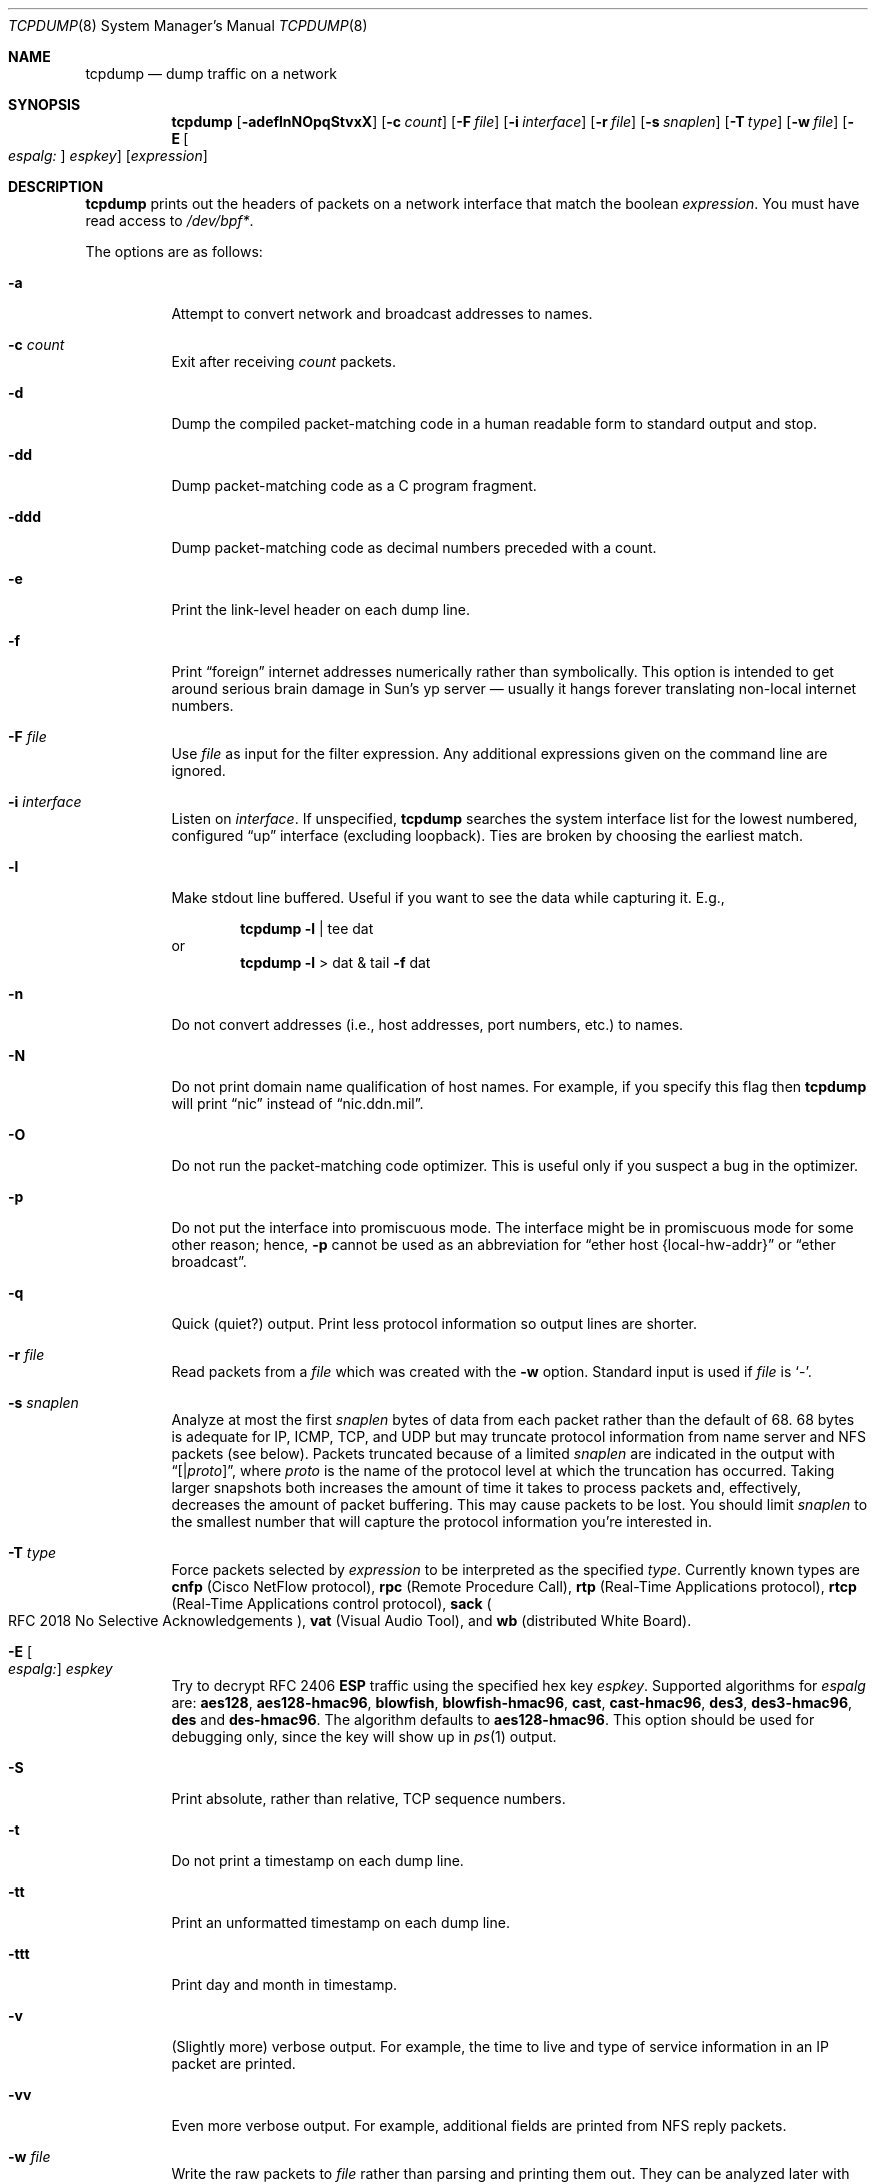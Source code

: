 .\"	$OpenBSD: tcpdump.8,v 1.37 2003/07/17 08:45:37 markus Exp $
.\"
.\" Copyright (c) 1987, 1988, 1989, 1990, 1991, 1992, 1994, 1995, 1996
.\"	The Regents of the University of California.  All rights reserved.
.\"
.\" Redistribution and use in source and binary forms, with or without
.\" modification, are permitted provided that: (1) source code distributions
.\" retain the above copyright notice and this paragraph in its entirety, (2)
.\" distributions including binary code include the above copyright notice and
.\" this paragraph in its entirety in the documentation or other materials
.\" provided with the distribution, and (3) all advertising materials mentioning
.\" features or use of this software display the following acknowledgement:
.\" ``This product includes software developed by the University of California,
.\" Lawrence Berkeley Laboratory and its contributors.'' Neither the name of
.\" the University nor the names of its contributors may be used to endorse
.\" or promote products derived from this software without specific prior
.\" written permission.
.\" THIS SOFTWARE IS PROVIDED ``AS IS'' AND WITHOUT ANY EXPRESS OR IMPLIED
.\" WARRANTIES, INCLUDING, WITHOUT LIMITATION, THE IMPLIED WARRANTIES OF
.\" MERCHANTABILITY AND FITNESS FOR A PARTICULAR PURPOSE.
.\"
.Dd May 25, 1999
.Dt TCPDUMP 8
.Os
.Sh NAME
.Nm tcpdump
.Nd dump traffic on a network
.Sh SYNOPSIS
.Nm tcpdump
.Op Fl adeflnNOpqStvxX
.Op Fl c Ar count
.Op Fl F Ar file
.Op Fl i Ar interface
.Op Fl r Ar file
.Op Fl s Ar snaplen
.Op Fl T Ar type
.Op Fl w Ar file
.Op Fl E Oo Ar espalg: Oc Ar espkey
.Op Ar expression
.Sh DESCRIPTION
.Nm
prints out the headers of packets on a network interface
that match the boolean
.Ar expression .
You must have read access to
.Pa /dev/bpf\&* .
.Pp
The options are as follows:
.Bl -tag -width Ds
.It Fl a
Attempt to convert network and broadcast addresses to names.
.It Fl c Ar count
Exit after receiving
.Ar count
packets.
.It Fl d
Dump the compiled packet-matching code in a human readable form to
standard output and stop.
.It Fl dd
Dump packet-matching code as a
.Tn C
program fragment.
.It Fl ddd
Dump packet-matching code as decimal numbers
preceded with a count.
.It Fl e
Print the link-level header on each dump line.
.It Fl f
Print
.Dq foreign
internet addresses numerically rather than symbolically.
This option is intended to get around serious brain damage in
Sun's yp server \(em usually it hangs forever translating non-local
internet numbers.
.It Fl F Ar file
Use
.Ar file
as input for the filter expression.
Any additional expressions given on the command line are ignored.
.It Fl i Ar interface
Listen on
.Ar interface .
If unspecified,
.Nm
searches the system interface list for the
lowest numbered, configured
.Dq up
interface (excluding loopback).
Ties are broken by choosing the earliest match.
.It Fl l
Make stdout line buffered.
Useful if you want to see the data while capturing it.
E.g.,
.Bd -ragged -offset indent
.Nm
.Fl l
| tee dat
.Ed
or
.br
.Bd -ragged -offset indent -compact
.Nm
.Fl l
> dat & tail
.Fl f
dat
.Ed
.It Fl n
Do not convert addresses (i.e., host addresses, port numbers, etc.)
to names.
.It Fl N
Do not print domain name qualification of host names.
For example, if you specify this flag then
.Nm
will print
.Dq nic
instead of
.Dq nic.ddn.mil .
.It Fl O
Do not run the packet-matching code optimizer.
This is useful only if you suspect a bug in the optimizer.
.It Fl p
Do not put the interface into promiscuous mode.
The interface might be in promiscuous mode for some other reason; hence,
.Fl p
cannot be used as an abbreviation for
.Dq ether host "{local\&-hw\&-addr}"
or
.Dq ether broadcast .
.It Fl q
Quick (quiet?) output.
Print less protocol information so output lines are shorter.
.It Fl r Ar file
Read packets from a
.Ar file
which was created with the
.Fl w
option.
Standard input is used if
.Ar file
is
.Ql - .
.It Fl s Ar snaplen
Analyze at most the first
.Ar snaplen
bytes of data from each packet rather than the
default of 68.
68 bytes is adequate for
.Tn IP ,
.Tn ICMP ,
.Tn TCP ,
and
.Tn UDP
but may truncate protocol information from name server and
.Tn NFS
packets (see below).
Packets truncated because of a limited
.Ar snaplen
are indicated in the output with
.Dq Op \*(Ba Ns Em proto ,
where
.Em proto
is the name of the protocol level at which the truncation has occurred.
Taking larger snapshots both increases
the amount of time it takes to process packets and, effectively,
decreases the amount of packet buffering.
This may cause packets to be lost.
You should limit
.Ar snaplen
to the smallest number that will
capture the protocol information you're interested in.
.It Fl T Ar type
Force packets selected by
.Ar expression
to be interpreted as the
specified
.Ar type .
Currently known types are
.Cm cnfp
.Pq Cisco NetFlow protocol ,
.Cm rpc
.Pq Remote Procedure Call ,
.Cm rtp
.Pq Real\&-Time Applications protocol ,
.Cm rtcp
.Pq Real\&-Time Applications control protocol ,
.Cm sack
.Po
.Tn RFC 2018
No Selective Acknowledgements
.Pc ,
.Cm vat
.Pq Visual Audio Tool ,
and
.Cm wb
.Pq distributed White Board .
.It Xo
.Fl E Oo Ar espalg: Oc Ar espkey
.Xc
Try to decrypt
.Tn RFC 2406
.Cm ESP
traffic using the specified hex key
.Ar espkey .
Supported algorithms for
.Ar espalg
are:
.Cm aes128 ,
.Cm aes128-hmac96 ,
.Cm blowfish ,
.Cm blowfish-hmac96 ,
.Cm cast ,
.Cm cast-hmac96 ,
.Cm des3 ,
.Cm des3-hmac96 ,
.Cm des
and
.Cm des-hmac96 .
The algorithm defaults to
.Cm aes128-hmac96 .
This option should be used for debugging only, since
the key will show up in
.Xr ps 1
output.
.It Fl S
Print absolute, rather than relative,
.Tn TCP
sequence numbers.
.It Fl t
Do not print a timestamp on each dump line.
.It Fl tt
Print an unformatted timestamp on each dump line.
.It Fl ttt
Print day and month in timestamp.
.It Fl v
(Slightly more) verbose output.
For example, the time to live
and type of service information in an
.Tn IP
packet are printed.
.It Fl vv
Even more verbose output.
For example, additional fields are printed from
.Tn NFS
reply packets.
.It Fl w Ar file
Write the raw packets to
.Ar file
rather than parsing and printing
them out.
They can be analyzed later with the
.Fl r
option.
Standard output is used if
.Ar file
is
.Ql - .
.It Fl x
Print each packet (minus its link-level header)
in hex.
The smaller of the entire packet or
.Ar snaplen
bytes will be printed.
.It Fl X
Like
.Fl x
but dumps the packet in emacs-hexl like format.
.It Ar expression
selects which packets will be dumped.
If no
.Ar expression
is given, all packets on the net will be dumped.
Otherwise, only packets satisfying
.Ar expression
will be dumped.
.Pp
The
.Ar expression
consists of one or more primitives.
Primitives usually consist of an
.Ar id
(name or number)
preceded by one or more qualifiers.
There are three different kinds of qualifiers:
.Bl -tag -width "proto"
.It Fa type
Specify which kind of address component the
.Ar id
name or number refers to.
Possible types are
.Cm host ,
.Cm net
and
.Cm port .
E.g.,
.Dq host foo ,
.Dq net 128.3 ,
.Dq port 20 .
If there is no type qualifier,
.Cm host
is assumed.
.It Ar dir
Specify a particular transfer direction to and/or from
.Ar id .
Possible directions are
.Cm src ,
.Cm dst ,
.Cm src or dst ,
and
.Cm src and dst .
E.g.,
.Dq src foo ,
.Dq dst net 128.3 ,
.Dq src or dst port ftp\&-data .
If there is no
.Ar dir
qualifier,
.Cm src or dst
is assumed.
For null link layers (i.e., point-to-point protocols such as
.Tn SLIP
or the pflog header)
the
.Cm inbound
and
.Cm outbound
qualifiers can be used to specify a desired direction.
.It Ar proto
Restrict the match to a particular protocol.
Possible protocols are:
.Cm ether ,
.Cm fddi ,
.Cm ip ,
.Cm arp ,
.Cm rarp ,
.Cm decnet ,
.Cm lat ,
.Cm moprc ,
.Cm mopdl ,
.Cm tcp ,
and
.Cm udp .
E.g.,
.Dq ether src foo ,
.Dq arp net 128.3 ,
.Dq tcp port 21 .
If there is
no protocol qualifier, all protocols consistent with the type are
assumed.
E.g.,
.Dq src foo
means
.Do
.Pq ip or arp or rarp
src foo
.Dc
(except the latter is not legal syntax),
.Dq net bar
means
.Do
.Pq ip or arp or rarp
net bar
.Dc
and
.Dq port 53
means
.Do
.Pq tcp or udp
port 53
.Dc .
.Pp
.Cm fddi
is actually an alias for
.Cm ether ;
the parser treats them identically as meaning
.Qo
the data link level used on the specified network interface
.Qc .
.Tn FDDI
headers contain Ethernet-like source
and destination addresses, and often contain Ethernet-like packet
types, so you can filter on these
.Tn FDDI
fields just as with the analogous Ethernet fields.
.Tn FDDI
headers also contain other fields,
but you cannot name them explicitly in a filter expression.
.El
.Pp
In addition to the above, there are some special primitive
keywords that don't follow the pattern:
.Cm gateway ,
.Cm broadcast ,
.Cm less ,
.Cm greater ,
and arithmetic expressions.
All of these are described below.
.Pp
More complex filter expressions are built up by using the words
.Cm and ,
.Cm or ,
and
.Cm not
to combine primitives.
e.g.,
.Do
host foo and not port ftp and not port ftp-data
.Dc .
To save typing, identical qualifier lists can be omitted.
e.g.,
.Dq tcp dst port ftp or ftp-data or domain
is exactly the same as
.Do
tcp dst port ftp or tcp dst port ftp-data or tcp dst port domain
.Dc .
.Pp
Allowable primitives are:
.Bl -tag -width "ether proto proto"
.It Cm dst host Ar host
True if the
.Tn IP
destination field of the packet is
.Ar host ,
which may be either an address or a name.
.It Cm src host Ar host
True if the
.Tn IP
source field of the packet is
.Ar host .
.It Cm host Ar host
True if either the
.Tn IP
source or destination of the packet is
.Ar host .
.Pp
Any of the above
.Ar host
expressions can be prepended with the keywords,
.Cm ip ,
.Cm arp ,
or
.Cm rarp
as in:
.Pp
.D1 Cm ip host Ar host
.Pp
which is equivalent to:
.Bd -ragged -offset indent
.Cm ether proto
.Ar ip
.Cm and host
.Ar host
.Pp
.Ed
If
.Ar host
is a name with multiple
.Tn IP
addresses, each address will
be checked for a match.
.It Cm ether dst Ar ehost
True if the Ethernet destination address is
.Ar ehost .
.Ar ehost
may be either a name from
.Pa /etc/ethers
or a number (see
.Xr ethers 3
for a numeric format).
.It Cm ether src Ar ehost
True if the Ethernet source address is
.Ar ehost .
.It Cm ether host Ar ehost
True if either the Ethernet source or destination address is
.Ar ehost .
.It Cm gateway Ar host
True if the packet used
.Ar host
as a gateway; i.e., the Ethernet source or destination address was
.Ar host
but neither the
.Tn IP
source nor the
.Tn IP
destination was
.Ar host .
.Ar host
must be a name and must be found in both
.Pa /etc/hosts
and
.Pa /etc/ethers .
An equivalent expression is
.Bd -ragged -offset indent
.Cm ether host
.Ar ehost
.Cm and not host
.Ar host
.Ed
.Pp
which can be used with either names or numbers for
.Ar host Ns \&/ Ns Ar ehost .
.It Cm dst net Ar net
True if the
.Tn IP
destination address of the packet has a network
number of
.Ar net .
.Ar net
may be either a name from
.Pa /etc/networks
or a network number (see
.Xr networks 5
for details).
.It Cm src net Ar net
True if the
.Tn IP
source address of the packet has a network
number of
.Ar net .
.It Cm net Ar net
True if either the
.Tn IP
source or destination address of the packet has a network
number of
.Ar net .
.It Cm dst port Ar port
True if the packet is ip/tcp or ip/udp and has a
destination port value of
.Ar port .
The
.Ar port
can be a number or a name used in
.Pa /etc/services
(see
.Xr tcp 4
and
.Xr udp 4 ) .
If a name is used, both the port
number and protocol are checked.
If a number or ambiguous name is used only the port number is checked;
e.g.,
.Dq Cm dst port No 513
will print both
tcp/login traffic and udp/who traffic, and
.Dq Cm dst port No domain
will print
both tcp/domain and udp/domain traffic.
.It Cm src port Ar port
True if the packet has a source port value of
.Ar port .
.It Cm port Ar port
True if either the source or destination port of the packet is
.Ar port .
.Pp
Any of the above port expressions can be prepended with the keywords
.Cm tcp
or
.Cm udp ,
as in:
.Pp
.D1 Cm tcp src port Ar port
.Pp
which matches only
.Tn TCP
packets whose source port is
.Ar port .
.It Cm less Ar length
True if the packet has a length less than or equal to
.Ar length .
This is equivalent to:
.Pp
.D1 Cm len \*(Le Ar length .
.Pp
.It Cm greater Ar length
True if the packet has a length greater than or equal to
.Ar length .
This is equivalent to:
.Pp
.D1 Cm len \*(Ge Ar length .
.Pp
.It Cm ip proto Ar proto
True if the packet is an
.Tn IP
packet (see
.Xr ip 4 )
of protocol type
.Ar proto .
.Ar proto
can be a number or one of the names
.Cm icmp ,
.Cm udp ,
.Cm nd ,
or
.Cm tcp .
The identifiers
.Cm tcp ,
.Cm udp ,
and
.Cm icmp
are also shell keywords and must be escaped.
.It Cm ether broadcast
True if the packet is an Ethernet broadcast packet.
The
.Cm ether
keyword is optional.
.It Cm ip broadcast
True if the packet is an
.Tn IP
broadcast packet.
It checks for both
the all-zeroes and all-ones broadcast conventions and looks up
the local subnet mask.
.It Cm ether multicast
True if the packet is an Ethernet multicast packet.
The
.Cm ether
keyword is optional.
This is shorthand for
.Do
.Cm ether Ns [0] \&& 1 !\&= 0
.Dc .
.It Cm ip multicast
True if the packet is an
.Tn IP
multicast packet.
.It Cm ether proto Ar proto
True if the packet is of ether type
.Ar proto .
.Ar proto
can be a number or a name like
.Cm ip ,
.Cm arp ,
or
.Cm rarp .
These identifiers are also shell keywords
and must be escaped.
In the case of
.Tn FDDI
(e.g.,
.Dq Cm fddi protocol arp ) ,
the
protocol identification comes from the 802.2 Logical Link Control
.Pq Tn LLC
header, which is usually layered on top of the
.Tn FDDI
header.
.Nm
assumes, when filtering on the protocol identifier,
that all
.Tn FDDI
packets include an
.Tn LLC
header, and that the
.Tn LLC
header
is in so-called
.Tn SNAP
format.
.It Cm decnet src Ar host
True if the
.Tn DECNET
source address is
.Ar host ,
which may be an address of the form
.Dq 10.123 ,
or a
.Tn DECNET
host name.
.Tn DECNET
host name support is only available on
systems that are configured to run
.Tn DECNET .
.It Cm decnet dst Ar host
True if the
.Tn DECNET
destination address is
.Ar host .
.It Cm decnet host Ar host
True if either the
.Tn DECNET
source or destination address is
.Ar host .
.It Cm ifname Ar interface
True if the packet was logged as coming from the specified interface (applies
only to packets logged by
.Xr pf 4 ) .
.It Cm on Ar interface
Synonymous with the
.Ar ifname
modifier.
.It Cm rnr Ar num
True if the packet was logged as matching the specified PF rule number
in the main ruleset (applies only to packets logged by
.Xr pf 4 ) .
.It Cm rulenum Ar num
Synonomous with the
.Ar rnr
modifier.
.It Cm reason Ar code
True if the packet was logged with the specified PF reason code.
The known codes are:
.Ar match ,
.Ar bad-offset ,
.Ar fragment ,
.Ar short ,
.Ar normalize ,
and
.Ar memory .
(applies only to packets logged by
.Xr pf 4 ) .
.It Cm rset Ar name
True if the packet was logged as matching the specified PF ruleset
name of an anchored ruleset (applies only to packets logged by
.Xr pf 4 ) .
.It Cm ruleset Ar name
Synonomous with the
.Ar rset
modifier.
.It Cm srnr Ar num
True if the packet was logged as matching the specified PF rule number
of an anchored ruleset (applies only to packets logged by
.Xr pf 4 ) .
.It Cm subrulenum Ar num
Synonomous with the
.Ar srnr
modifier.
.It Cm action Ar act
True if PF took the specified action when the packet was logged.
Known actions are:
.Ar pass ,
and
.Ar block .
(applies only to packets logged by
.Xr pf 4 ) .
.It Xo Cm ip ,
.Cm arp ,
.Cm rarp ,
.Cm decnet ,
.Cm lat ,
.Cm moprc ,
.Cm mopdl
.Xc
Abbreviations for:
.Pp
.D1 Cm ether proto Ar p
.Pp
where
.Ar p
is one of the above protocols.
.Nm
does not currently know how to parse
.Cm lat ,
.Cm moprc ,
or
.Cm mopdl .
.It Cm tcp , udp , icmp
Abbreviations for:
.Cm ip proto Ar p
where
.Ar p
is one of the above protocols.
.It Ar expr relop expr
True if the relation holds, where
.Ar relop
is one of
.Ql > ,
.Ql < ,
.Ql >= ,
.Ql <= ,
.Ql = ,
.Ql != ,
and
.Ar expr
is an arithmetic expression composed of integer constants
(expressed in standard
.Tn C
syntax),
the normal binary operators
.Pf ( Ns Ql + ,
.Ql - ,
.Ql * ,
.Ql / ,
.Ql & ,
.Ql | ) ,
a length operator, and special packet data accessors.
To access
data inside the packet, use the following syntax:
.Bd -ragged -offset indent
.Ar proto Op Ar expr No : Ar size
.Ed
.Pp
.Ar proto
is one of
.Cm ether ,
.Cm fddi ,
.Cm ip ,
.Cm arp ,
.Cm rarp ,
.Cm tcp ,
.Cm udp ,
or
.Cm icmp ,
and
indicates the protocol layer for the index operation.
The byte offset, relative to the indicated protocol layer, is
given by
.Ar expr .
.Ar size
is optional and indicates the number of bytes in the
field of interest; it can be either one, two, or four, and defaults to one.
The length operator, indicated by the keyword
.Cm len ,
gives the
length of the packet.
.Pp
For example,
.Dq Cm ether Ns [0] \&& 1 !\&= 0
catches all multicast traffic.
The expression
.Dq Cm ip Ns [0] \&& 0xf !\&= 5
catches all
.Tn IP
packets with options.
The expression
.Dq Cm ip Ns [6:2] \&& 0x1fff \&= 0
catches only unfragmented datagrams and frag zero of fragmented datagrams.
This check is implicitly applied to the
.Cm tcp
and
.Cm udp
index operations.
For instance,
.Dq Cm tcp Ns [0]
always means the first
byte of the
.Tn TCP
header,
and never means the first byte of an
intervening fragment.
.El
.Pp
Primitives may be combined using
a parenthesized group of primitives and operators.
Parentheses are special to the shell and must be escaped.
Allowed primitives and operators are:
.Bd -ragged -offset indent
Negation
.Po
.Dq Cm !
or
.Dq Cm not
.Pc
.br
Concatenation
.Po
.Dq Cm \&&\&&
or
.Dq Cm and
.Pc
.br
Alternation
.Po
.Dq Cm ||
or
.Dq Cm or
.Pc
.Ed
.Pp
Negation has highest precedence.
Alternation and concatenation have equal precedence and associate
left to right.
Explicit
.Cm and
tokens, not juxtaposition,
are now required for concatenation.
.Pp
If an identifier is given without a keyword, the most recent keyword
is assumed.
For example,
.Bd -ragged -offset indent
.Cm not host
vs
.Cm and
ace
.Ed
.Pp
is short for
.Bd -ragged -offset indent
.Cm not host
vs
.Cm and host
ace
.Ed
.Pp
which should not be confused with
.Bd -ragged -offset indent
.Cm not
.Pq Cm host No vs Cm or No ace
.Ed
.Pp
Expression arguments can be passed to
.Nm
as either a single argument
or as multiple arguments, whichever is more convenient.
Generally, if the expression contains shell metacharacters, it is
easier to pass it as a single, quoted argument.
Multiple arguments are concatenated with spaces before being parsed.
.Sh EXAMPLES
To print all packets arriving at or departing from sundown:
.Bd -ragged -offset indent
.Nm
.Cm host No sundown
.Ed
.Pp
To print traffic between helios and either hot or ace:
.Bd -ragged -offset indent
.Nm
.Cm host
helios
.Cm and
.Pq hot Cm or No ace
.Ed
.Pp
To print all
.Tn IP
packets between ace and any host except helios:
.Bd -ragged -offset indent
.Nm
.Cm ip host
ace
.Cm and not
helios
.Ed
.Pp
To print all traffic between local hosts and hosts at Berkeley:
.Bd -ragged -offset indent
.Nm
.Cm net
ucb\(enether
.Ed
.Pp
To print all
.Tn FTP
traffic through internet gateway snup:
.Bd -ragged -offset indent
.Nm
\&'
.Cm gateway
snup
.Cm and
.Pq Cm port No ftp Cm or No ftp\&-data
\&'
.Pp
The expression is quoted to prevent the shell from
mis\(eninterpreting the parentheses.
.Ed
.Pp
To print traffic neither sourced from nor destined for local hosts
.Po
if you gateway to one other net, this stuff should never make it
onto your local net
.Pc :
.Bd -ragged -offset indent
.Nm
.Cm ip and not net
localnet
.Ed
.Pp
To print the start and end packets (the
.Tn SYN
and
.Tn FIN
packets)
of each
.Tn TCP
connection that involves a non-local host:
.Bd -ragged -offset indent
.Nm
\&'
.Cm tcp Ns [13] \&& 3 !\&= 0
.Cm and not src and dst net
localnet
\&'
.Ed
.Pp
To print
.Tn IP
packets longer than 576 bytes sent through gateway snup:
.Bd -ragged -offset indent
.Nm
\&'
.Cm gateway snup and ip Ns [2:2] \&> 576
\&'
.Ed
.Pp
To print
.Tn IP
broadcast or multicast packets that were
.Em not
sent via Ethernet broadcast or multicast:
.Bd -ragged -offset indent
.Nm
\&'
.Cm ether Ns [0] \&& 1 = 0
.Cm and ip Ns [16] \&>\&= 224
\&'
.Ed
.Pp
To print all
.Tn ICMP
packets that are not echo requests/replies (i.e., not ping packets):
.Bd -ragged -offset indent
.Nm
\&'
.Cm icmp Ns [0] != 8
.Cm and icmp Ns [0] !\&= 0
\&'
.Ed
.Pp
To print and decrypt all
.Tn ESP
packets with
.Tn SPI
0x00001234:
.Bd -ragged -offset indent
.Nm
-E des3-hmac96:ab...def
\&'
.Cm ip Ns [20:4] = 0x00001234
\&'
.Ed
.El
.Sh OUTPUT FORMAT
The output of
.Nm
is protocol dependent.
The following gives a brief description and examples of most of the formats.
.Pp
.Em Link Level Headers
.Pp
If the
.Fl e
option is given, the link level header is printed out.
On Ethernets, the source and destination addresses, protocol,
and packet length are printed.
.Pp
On the packet filter logging interface
.Pa pflog ,
logging reason (rule match, bad-offset, fragment, short,
normalize, memory), action taken (pass/block), direction (in/out) and interface
information are printed out for each packet.
.Pp
On
.Tn FDDI
networks, the
.Fl e
option causes
.Nm
to print the frame control
field, the source and destination addresses,
and the packet length.
The frame control field governs the
interpretation of the rest of the packet.
Normal packets (such as those containing
.Tn IP
datagrams)
are
.Dq async
packets, with a priority
value between 0 and 7; for example,
.Sy async4 .
Such packets
are assumed to contain an 802.2 Logical Link Control
.Pq Tn LLC
packet;
the
.Tn LLC
header is printed if it is
.Em not
an
.Tn ISO
datagram or a
so-called
.Tn SNAP
packet.
.Pp
The following description assumes familiarity with
the
.Tn SLIP
compression algorithm described in
.Tn RFC 1144 .
.Pp
On
.Tn SLIP
links, a direction indicator
.Po
.Ql I
for inbound ,
.Ql O
for outbound
.Pc ,
packet type, and compression information are printed out.
The packet type is printed first.
The three types are
.Cm ip ,
.Cm utcp ,
and
.Cm ctcp .
No further link information is printed for
.Cm ip
packets.
For
.Tn TCP
packets, the connection identifier is printed following the type.
If the packet is compressed, its encoded header is printed out.
The special cases are printed out as
.Cm \&*S\&+ Ns Ar n
and
.Cm \&*SA\&+ Ns Ar n ,
where
.Ar n
is the amount by which
the sequence number (or sequence number and ack)
has changed.
If it is not a special case, zero or more changes are printed.
A change is indicated by
.Sq U
.Pq urgent pointer ,
.Sq W
.Pq window ,
.Sq A
.Pq ack ,
.Sq S
.Pq sequence number ,
and
.Sq I
.Pq packet ID ,
followed by a delta
.Pq \&+n or \&-n ,
or a new value
.Pq \&=n .
Finally, the amount of data in the packet and compressed header length
are printed.
.Pp
For example, the following line shows an outbound compressed
.Tn TCP
packet,
with an implicit connection identifier; the ack has changed by 6,
the sequence number by 49, and the packet ID
by 6; there are 3 bytes of
data and 6 bytes of compressed header:
.Bd -ragged -offset indent
O
.Cm ctcp No \&*
.Cm A No \&+6
.Cm S No \&+49
.Cm I No \&+6 3
.Pq 6
.Ed
.Pp
.Tn Em ARP\&/ Ns Tn Em RARP Packets
.Pp
arp/rarp output shows the type of request and its arguments.
The format is intended to be self-explanatory.
Here is a short sample taken from the start of an
rlogin from host rtsg to host csam:
.Bd -literal -offset indent
arp who\&-has csam tell rtsg
arp reply csam is\&-at CSAM
.Ed
.Pp
In this example, Ethernet addresses are in caps and internet
addresses in lower case.
The first line says that rtsg sent an arp packet asking
for the Ethernet address of internet host csam.
csam replies with its Ethernet address CSAM.
.Pp
This would look less redundant if we had done
.Nm
.Fl n :
.Bd -literal -offset indent
arp who\&-has 128.3.254.6 tell 128.3.254.68
arp reply 128.3.254.6 is-at 02:07:01:00:01:c4
.Ed
.Pp
If we had done
.Nm
.Fl e ,
the fact that the first packet is
broadcast and the second is point-to-point would be visible:
.Bd -literal -offset indent
RTSG Broadcast 0806 64: arp who-has csam tell rtsg
CSAM RTSG 0806 64: arp reply csam is-at CSAM
.Ed
.Pp
For the first packet this says the Ethernet source address is RTSG, the
destination is the Ethernet broadcast address, the type field
contained hex 0806 (type
.Dv ETHER_ARP )
and the total length was 64 bytes.
.Pp
.Tn Em TCP Packets
.Pp
The following description assumes familiarity with
the
.Tn TCP
protocol described in
.Tn RFC 793 .
If you are not familiar
with the protocol, neither this description nor
.Nm
will be of much use to you.
.Pp
The general format of a tcp protocol line is:
.Bd -ragged -offset indent
.Ar src No \&> Ar dst :
.Ar flags data\&-seqno ack window urgent options
.Ed
.Pp
.Ar src
and
.Ar dst
are the source and destination
.Tn IP
addresses and ports.
.Ar flags
is some combination of
.Sq S
.Pq Tn SYN ,
.Sq F
.Pq Tn FIN ,
.Sq P
.Pq Tn PUSH ,
or
.Sq R
.Pq Tn RST ,
.Sq W
.Pq Tn congestion Window reduced ,
.Sq E
.Pq Tn ecn ECHO
or a single
.Ql \&.
.Pq no flags .
.Ar data\&-seqno
describes the portion of sequence space covered
by the data in this packet (see example below).
.Ar ack
is the sequence number of the next data expected by the other
end of this connection.
.Ar window
is the number of bytes of receive buffer space available
at the other end of this connection.
.Ar urg
indicates there is urgent data in the packet.
.Ar options
are tcp options enclosed in angle brackets (e.g.,
.Aq mss 1024 ) .
.Pp
.Ar src , Ar dst
and
.Ar flags
are always present.
The other fields depend on the contents of the packet's tcp protocol header and
are output only if appropriate.
.Pp
Here is the opening portion of an rlogin from host rtsg to host csam.
.Bd -literal -offset indent
rtsg.1023 > csam.login: S 768512:768512(0) win 4096 <mss 1024>
csam.login > rtsg.1023: S 947648:947648(0) ack 768513 win 4096 <mss 1024>
rtsg.1023 > csam.login: . ack 1 win 4096
rtsg.1023 > csam.login: P 1:2(1) ack 1 win 4096
csam.login > rtsg.1023: . ack 2 win 4096
rtsg.1023 > csam.login: P 2:21(19) ack 1 win 4096
csam.login > rtsg.1023: P 1:2(1) ack 21 win 4077
csam.login > rtsg.1023: P 2:3(1) ack 21 win 4077 urg 1
csam.login > rtsg.1023: P 3:4(1) ack 21 win 4077 urg 1
.Ed
.Pp
The first line says that tcp port 1023 on rtsg sent a packet
to port login on host csam.
The
.Ql S
indicates that the
.Tn SYN
flag was set.
The packet sequence number was 768512 and it contained no data.
The notation is
.Sm off
.So
.Ar first : Ns Ar last
.Ns Po Ns Ar nbytes
.Pc
.Sc
.Sm on
which means
sequence
numbers
.Ar first
up to but not including
.Ar last
which is
.Ar nbytes
bytes of user data.
There was no piggy-backed ack, the available receive window was 4096
bytes and there was a max-segment-size option requesting an mss of
1024 bytes.
.Pp
Csam replies with a similar packet except it includes a piggy-backed
ack for rtsg's
.Tn SYN .
Rtsg then acks csam's
.Tn SYN .
The
.Ql \&.
means no flags were set.
The packet contained no data so there is no data sequence number.
The ack sequence number is a 32-bit integer.
The first time
.Nm
sees a tcp connection, it prints the sequence number from the packet.
On subsequent packets of the connection, the difference between
the current packet's sequence number and this initial sequence number
is printed.
This means that sequence numbers after the first can be interpreted
as relative byte positions in the connection's data stream
.Po
with the first data byte each direction being 1
.Pc .
.Fl S
will override this
feature, causing the original sequence numbers to be output.
.Pp
On the 6th line, rtsg sends csam 19 bytes of data
.Po
bytes 2 through 20
in the rtsg -> csam side of the connection
.Pc .
The
.Tn PUSH
flag is set in the packet.
On the 7th line, csam says it's received data sent by rtsg up to
but not including byte 21.
Most of this data is apparently sitting in the
socket buffer since csam's receive window has gotten 19 bytes smaller.
Csam also sends one byte of data to rtsg in this packet.
On the 8th and 9th lines,
csam sends two bytes of urgent, pushed data to rtsg.
.Pp
.Tn Em UDP Packets
.Pp
.Tn UDP
format is illustrated by this rwho packet:
.Bd -literal -offset indent
actinide.who \&> broadcast.who: udp 84
.Ed
.Pp
This says that port who on host actinide sent a udp datagram to port
who on host broadcast, the Internet
broadcast address.
The packet contained 84 bytes of user data.
.Pp
Some
.Tn UDP
services are recognized (from the source or destination port number)
and the higher level protocol information printed.
In particular, Domain Name service requests
.Pq Tn RFC 1034/1035
and
.Tn Sun RPC
calls
.Pq Tn RFC 1050
to
.Tn NFS .
.Pp
.Tn Em UDP Name Server Requests
.Pp
The following description assumes familiarity with
the Domain Service protocol described in
.Tn RFC 1035 .
If you are not familiar
with the protocol, the following description will appear to be written
in greek.
.Pp
Name server requests are formatted as
.Bd -ragged -offset indent
.Ar src
>
.Ar dst :
.Ar id op Ns ?
.Ar flags qtype qclass name
.Pq Ar len
.Pp
e.g.,
.Pp
h2opolo.1538 > helios.domain: 3+ A? ucbvax.berkeley.edu. (37)
.Ed
.Pp
Host h2opolo asked the domain server on helios for an address record
.Pq Ar qtype Ns \&=A
associated with the name
ucbvax.berkeley.edu.
The query
.Ar id
was 3.
The
.Ql +
indicates the recursion desired flag was set.
The query length was 37 bytes, not including the
.Tn UDP
and
.Tn IP
protocol headers.
The query operation was the normal one
.Pq Query
so the
.Ar op
field was omitted.
If
.Ar op
had been anything else, it would
have been printed between the
3 and the
.Ql + .
Similarly, the
.Ar qclass
was the normal one
.Pq Tn C_IN
and was omitted.
Any other
.Ar qclass
would have been printed immediately after the A.
.Pp
A few anomalies are checked and may result in extra fields enclosed in
square brackets: if a query contains an answer, name server or
authority section,
.Ar ancount ,
.Ar nscount ,
or
.Ar arcount
are printed as
.Dq Bq Ar n Ns a ,
.Dq Bq Ar n Ns n ,
or
.Dq Bq Ar n Ns au
where
.Ar n
is the appropriate count.
If any of the response bits are set
.Po
.Tn AA , RA
or rcode
.Pc
or any of the
.Dq must be zero
bits are set in bytes two and three,
.Dq Bq b2\&&3\&= Ns Ar x
is printed, where
.Ar x
is the hex value of header bytes two and three.
.Pp
.Tn Em UDP Name Server Responses
.Pp
Name server responses are formatted as
.Bd -ragged -offset indent
.Ar src No > Ar dst :
.Ar id op rcode flags
.Ar a
/
.Ar n
/
.Ar au
.Ar type class data
.Pq Ar len
.Pp
e.g.,
.Pp
helios.domain > h2opolo.1538: 3 3/3/7 A 128.32.137.3 (273)
.br
helios.domain > h2opolo.1537: 2 NXDomain* 0/1/0 (97)
.Ed
.Pp
In the first example, helios responds to query
.Ar id
3 from h2opolo
with 3 answer records, 3 name server records and 7 authority records.
The first answer record is type A
.Pq address and its data is internet
address 128.32.137.3.
The total size of the response was 273 bytes, excluding
.Tn UDP
and
.Tn IP
headers.
The
.Ar op
.Pq Query
and
.Ar rcode
.Pq NoError
were omitted, as was the
.Ar class
.Pq Tn C_IN
of the A record.
.Pp
In the second example,
helios responds to query
.Ar op
2 with a
.Ar rcode
of non-existent domain
.Pq NXDomain
with no answers,
one name server and no authority records.
The
.Ql *
indicates that the authoritative answer bit was set.
Since there were no answers, no
.Ar type ,
.Ar class
or
.Ar data
were printed.
.Pp
Other flag characters that might appear are
.Ql -
(recursion available,
.Tn RA ,
.Em not
set)
and
.Dq \*(Ba
(truncated message,
.Tn TC ,
set).
If the question section doesn't contain exactly one entry,
.Dq Bq Ar n Ns q
is printed.
.Pp
Name server requests and responses tend to be large and the
default
.Ar snaplen
of 68 bytes may not capture enough of the packet
to print.
Use the
.Fl s
flag to increase the
.Ar snaplen
if you
need to seriously investigate name server traffic.
.Dq Fl s No 128
has worked well for me.
.Pp
.Tn Em NFS Requests and Replies
.Pp
.Tn Sun NFS
.Pq Network File System
requests and replies are printed as:
.Bd -ragged -offset indent
.Ar src Ns . Ns Ar xid
>
.Ar dst Ns . Ns Ar nfs :
.Ns Ar len
.Ns Ar op args
.br
.Ar src Ns . Ns Ar nfs
>
.Ar dst Ns . Ns Ar xid :
.Ns Ar reply stat len op results
.Ed
.Bd -literal -offset indent
sushi.6709 > wrl.nfs: 112 readlink fh 21,24/10.73165
wrl.nfs > sushi.6709: reply ok 40 readlink "../var"
sushi.201b > wrl.nfs:
	144 lookup fh 9,74/4096.6878 "xcolors"
wrl.nfs > sushi.201b:
	reply ok 128 lookup fh 9,74/4134.3150
.Ed
.Pp
In the first line, host sushi sends a transaction with ID
6709 to wrl.
The number following the src host is a transaction ID,
.Em not
the source port.
The request was 112 bytes, excluding the
.Tn UDP
and
.Tn IP
headers.
The
.Ar op
was a readlink (read symbolic link)
on fh
.Pq Dq file handle
21,24/10.731657119.
If one is lucky, as in this case, the file handle can be interpreted
as a major,minor device number pair, followed by the inode number and
generation number.
Wrl replies with a
.Ar stat
of ok and the contents of the link.
.Pp
In the third line, sushi asks wrl to lookup the name
.Dq xcolors
in directory file 9,74/4096.6878.
The data printed depends on the operation type.
The format is intended to be self-explanatory
if read in conjunction with an
.Tn NFS
protocol spec.
.Pp
If the
.Fl v
.Pq verbose
flag is given, additional information is printed.
For example:
.Bd -literal -offset indent
sushi.1372a > wrl.nfs:
	148 read fh 21,11/12.195 8192 bytes @ 24576
wrl.nfs > sushi.1372a:
	reply ok 1472 read REG 100664 ids 417/0 sz 29388
.Ed
.Pp
.Fl v
also prints the
.Tn IP No header Tn TTL , ID ,
and fragmentation fields, which have been omitted from this example.
In the first line, sushi asks wrl
to read 8192 bytes from file 21,11/12.195,
at byte offset 24576.
Wrl replies with a
.Ar stat of
ok;
the packet shown on the
second line is the first fragment of the reply, and hence is only 1472
bytes long.
The other bytes will follow in subsequent fragments, but
these fragments do not have
.Tn NFS
or even
.Tn UDP
headers and so might not be
printed, depending on the filter expression used.
Because the
.Fl v
flag is given, some of the file attributes
.Po
which are returned in addition to the file data
.Pc
are printed: the file type
.Pq So REG Sc , No for regular file ,
the file mode
.Pq in octal ,
the UID and GID, and the file size.
.Pp
If the
.Fl v
flag is given more than once, even more details are printed.
.Pp
.Tn NFS
requests are very large and much of the detail won't be printed
unless
.Ar snaplen
is increased.
Try using
.Dq Fl s No 192
to watch
.Tn NFS
traffic.
.Pp
.Tn NFS
reply packets do not explicitly identify the
.Tn RPC
operation.
Instead,
.Nm
keeps track of
.Dq recent
requests, and matches them to the
replies using the
.Ar xid
.Pq transaction ID .
If a reply does not closely follow the
corresponding request, it might not be parsable.
.Pp
.Tn Em KIP AppleTalk
.Pq Tn DDP No in Tn UDP
.Pp
AppleTalk
.Tn DDP
packets encapsulated in
.Tn UDP
datagrams are de-encapsulated and dumped as
.Tn DDP
packets
.Po
i.e., all the
.Tn UDP
header information is discarded
.Pc .
The file
.Pa /etc/atalk.names
is used to translate AppleTalk net and node numbers to names.
Lines in this file have the form
.Bd -unfilled -offset indent
.Ar number		name

1.254		ether
16.1		icsd-net
1.254.110	ace
.Ed
.Pp
The first two lines give the names of AppleTalk networks.
The third line gives the name of a particular host
(a host is distinguished from a net by the 3rd octet in the number;
a net number
.Em must
have two octets and a host number
.Em must
have three octets).
The number and name should be separated by whitespace (blanks or tabs).
The
.Pa /etc/atalk.names
file may contain blank lines or comment lines
(lines starting with a
.Ql # ) .
.Pp
AppleTalk addresses are printed in the form
.Bd -ragged -offset indent
.Ar net Ns . Ns Ar host Ns .
.Ns Ar port
.Pp
e.g.,
.Pp
144.1.209.2 > icsd-net.112.220
.br
office.2 > icsd-net.112.220
.br
jssmag.149.235 > icsd-net.2
.Ed
.Pp
If
.Pa /etc/atalk.names
doesn't exist or doesn't contain an entry for some AppleTalk
host/net number, addresses are printed in numeric form.
In the first example,
.Tn NBP
.Pq Tn DDP No port 2
on net 144.1 node 209
is sending to whatever is listening on port 220 of net icsd-net node 112.
The second line is the same except the full name of the source node
is known
.Pq Dq office .
The third line is a send from port 235 on
net jssmag node 149 to broadcast on the icsd-net
.Tn NBP
port.
The broadcast address (255) is indicated by a net name with no host
number; for this reason it is a good idea to keep node names and
net names distinct in
.Pa /etc/atalk.names .
.Pp
.Tn NBP
.Pq name binding protocol
and
.Tn ATP
.Pq AppleTalk transaction protocol
packets have their contents interpreted.
Other protocols just dump the protocol name
.Po
or number if no name is registered for the
protocol
.Pc
and packet size.
.Pp
.Tn NBP
packets are formatted like the following examples:
.Bd -literal
icsd-net.112.220 > jssmag.2: nbp-lkup 190: "=:LaserWriter@*"
jssmag.209.2 > icsd-net.112.220: nbp-reply 190: "RM1140:LaserWriter@*" 250
techpit.2 > icsd-net.112.220: nbp-reply 190: "techpit:LaserWriter@*" 186
.Ed
.Pp
The first line is a name lookup request for laserwriters sent by net
icsdi-net host
112 and broadcast on net jssmag.
The nbp ID for the lookup is 190.
The second line shows a reply for this request
.Pq note that it has the same id
from host jssmag.209 saying that it has a laserwriter
resource named RM1140 registered on port 250.
The third line is
another reply to the same request saying host techpit has laserwriter
techpit registered on port 186.
.Pp
.Tn ATP
packet formatting is demonstrated by the following example:
.Bd -literal -offset indent
jssmag.209.165 > helios.132: atp-req  12266<0-7> 0xae030001
helios.132 > jssmag.209.165: atp-resp 12266:0 (512) 0xae040000
helios.132 > jssmag.209.165: atp-resp 12266:1 (512) 0xae040000
helios.132 > jssmag.209.165: atp-resp 12266:2 (512) 0xae040000
helios.132 > jssmag.209.165: atp-resp 12266:3 (512) 0xae040000
helios.132 > jssmag.209.165: atp-resp 12266:4 (512) 0xae040000
helios.132 > jssmag.209.165: atp-resp 12266:5 (512) 0xae040000
helios.132 > jssmag.209.165: atp-resp 12266:6 (512) 0xae040000
helios.132 > jssmag.209.165: atp-resp*12266:7 (512) 0xae040000
jssmag.209.165 > helios.132: atp-req  12266<3,5> 0xae030001
helios.132 > jssmag.209.165: atp-resp 12266:3 (512) 0xae040000
helios.132 > jssmag.209.165: atp-resp 12266:5 (512) 0xae040000
jssmag.209.165 > helios.132: atp-rel  12266<0-7> 0xae030001
jssmag.209.133 > helios.132: atp-req* 12267<0-7> 0xae030002
.Ed
.Pp
Jssmag.209 initiates transaction id 12266 with host helios by requesting
up to 8 packets
.Sm off
.Pq the Dq Aq 0 \&- 7 .
.Sm on
The hex number at the end of the line is the value of the
.Ar userdata
field in the request.
.Pp
Helios responds with 8 512\(enbyte packets.
The
.Dq : Ns Ar n
following the
transaction id gives the packet sequence number in the transaction
and the number in parentheses is the amount of data in the packet,
excluding the atp header.
The
.Ql *
on packet 7 indicates that the
.Tn EOM
bit was set.
.Pp
Jssmag.209 then requests that packets 3 & 5 be retransmitted.
Helios resends them then jssmag.209 releases the transaction.
Finally, jssmag.209 initiates the next request.
The
.Ql *
on the request indicates that XO
.Pq exactly once
was
.Em not
set.
.Pp
.Tn Em IP Fragmentation
.Pp
Fragmented Internet datagrams are printed as
.Bd -ragged -offset indent
.Po
.Cm frag Ar id
:
.Ar size
@
.Ar offset
.Op \&+
.Pc
.Ed
.Pp
A
.Ql +
indicates there are more fragments.
The last fragment will have no
.Ql + .
.Pp
.Ar id
is the fragment ID.
.Ar size
is the fragment size
.Pq in bytes
excluding the
.Tn IP
header.
.Ar offset
is this fragment's offset
.Pq in bytes
in the original datagram.
.Pp
The fragment information is output for each fragment.
The first fragment contains the higher level protocol header and the fragment
info is printed after the protocol info.
Fragments after the first contain no higher level protocol header and the
fragment info is printed after the source and destination addresses.
For example, here is part of an ftp from arizona.edu to lbl\(enrtsg.arpa
over a
.Tn CSNET
connection that doesn't appear to handle 576 byte datagrams:
.Bd -literal -offset indent
arizona.ftp-data > rtsg.1170: . 1024:1332(308) ack 1 win 4096 (frag 595a:328@0+)
arizona > rtsg: (frag 595a:204@328)
rtsg.1170 > arizona.ftp-data: . ack 1536 win 2560
.Ed
.Pp
There are a couple of things to note here: first, addresses in the
2nd line don't include port numbers.
This is because the
.Tn TCP
protocol information is all in the first fragment and we have no idea
what the port or sequence numbers are when we print the later fragments.
Second, the tcp sequence information in the first line is printed as if there
were 308 bytes of user data when, in fact, there are 512 bytes
.Po
308 in the first frag and 204 in the second
.Pc .
If you are looking for holes
in the sequence space or trying to match up acks
with packets, this can fool you.
.Pp
A packet with the
.Tn IP
.Sy don\&'t fragment
flag is marked with a
trailing
.Dq Pq Tn DF .
.Pp
.Em Timestamps
.Pp
By default, all output lines are preceded by a timestamp.
The timestamp is the current clock time in the form
.Sm off
.Ar hh : mm : ss . frac
.Sm on
and is as accurate as the kernel's clock.
The timestamp reflects the time the kernel first saw the packet.
No attempt is made to account for the time lag between when the
Ethernet interface removed the packet from the wire and when the kernel
serviced the
.Dq new packet
interrupt.
.Sh SEE ALSO
.\" traffic(1C), nit(4P),
.Xr pcap 3 ,
.Xr bpf 4
.Sh AUTHORS
Van Jacobson
.Pq van@ee.lbl.gov ,
Craig Leres
.Pq leres@ee.lbl.gov
and Steven McCanne
.Pq mccanne@ee.lbl.gov ,
all of the
Lawrence Berkeley Laboratory, University of California, Berkeley, CA.
.Sh BUGS
Please send bug reports to tcpdump@ee.lbl.gov or libpcap@ee.lbl.gov.
.Pp
Some attempt should be made to reassemble
.Tn IP
fragments or, at least
to compute the right length for the higher level protocol.
.Pp
Name server inverse queries are not dumped correctly: The
.Pq empty
question section is printed rather than the real query in the answer
section.
Some believe that inverse queries are themselves a bug and
prefer to fix the program generating them rather than
.Nm tcpdump .
.Pp
Apple Ethertalk
.Tn DDP
packets could be dumped as easily as
.Tn KIP DDP
packets but aren't.
Even if we were inclined to do anything to promote the use of
Ethertalk (we aren't,
.Tn LBL
doesn't allow Ethertalk on any of its
networks so we'd would have no way of testing this code).
.Pp
A packet trace that crosses a daylight saving time change will give
skewed time stamps (the time change is ignored).
.Pp
Filter expressions that manipulate
.Tn FDDI
headers assume that all
.Tn FDDI
packets are encapsulated Ethernet packets.
This is true for
.Tn IP ,
.Tn ARP ,
and
.Tn DECNET
Phase IV,
but is not true for protocols such as
.Tn ISO CLNS .
Therefore, the filter may inadvertently accept certain packets that
do not properly match the filter expression.
